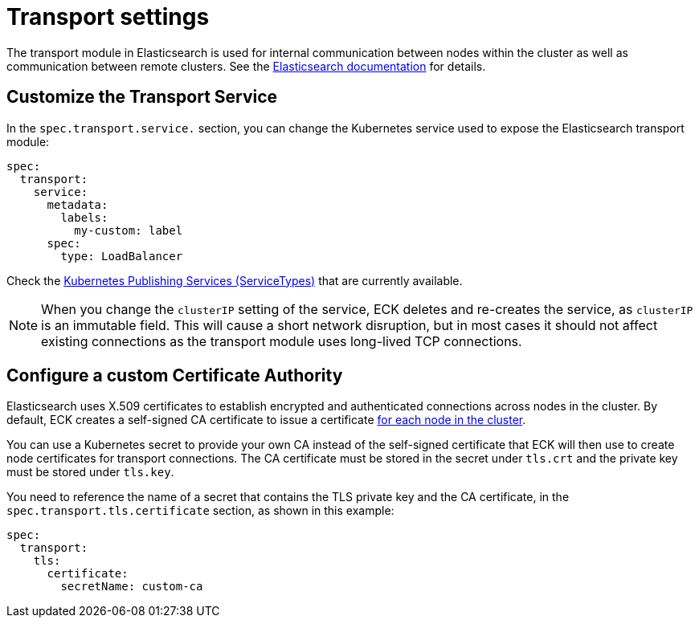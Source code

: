:parent_page_id: elasticsearch-specification
:page_id: transport-settings
ifdef::env-github[]
****
link:https://www.elastic.co/guide/en/cloud-on-k8s/master/k8s-{parent_page_id}.html#k8s-{page_id}[View this document on the Elastic website]
****
endif::[]
[id="{p}-{page_id}"]
= Transport settings

The transport module in Elasticsearch is used for internal communication between nodes within the cluster as well as communication between remote clusters. See the link:https://www.elastic.co/guide/en/elasticsearch/reference/current/modules-transport.html[Elasticsearch documentation] for details.

== Customize the Transport Service

In the `spec.transport.service.` section, you can change the Kubernetes service used to expose the Elasticsearch transport module:

[source,yaml]
----
spec:
  transport:
    service:
      metadata:
        labels:
          my-custom: label
      spec:
        type: LoadBalancer
----

Check the https://kubernetes.io/docs/concepts/services-networking/service/#publishing-services-service-types[Kubernetes Publishing Services (ServiceTypes)] that are currently available.

NOTE: When you change the `clusterIP` setting of the service, ECK deletes and re-creates the service, as `clusterIP` is an immutable field. This will cause a short network disruption, but in most cases it should not affect existing connections as the transport module uses long-lived TCP connections. 

== Configure a custom Certificate Authority

Elasticsearch uses X.509 certificates to establish encrypted and authenticated connections across nodes in the cluster. By default, ECK creates a self-signed CA certificate to issue a certificate link:https://www.elastic.co/guide/en/elasticsearch/reference/current/configuring-tls.html#node-certificates[for each node in the cluster].

You can use a Kubernetes secret to provide your own CA instead of the self-signed certificate that ECK will then use to create node certificates for transport connections.
The CA certificate must be stored in the secret under `tls.crt` and the private key must be stored under `tls.key`.

You need to reference the name of a secret that contains the TLS private key and the CA certificate, in the `spec.transport.tls.certificate` section, as shown in this example:

[source,yaml]
----
spec:
  transport:
    tls:
      certificate:
        secretName: custom-ca
----
